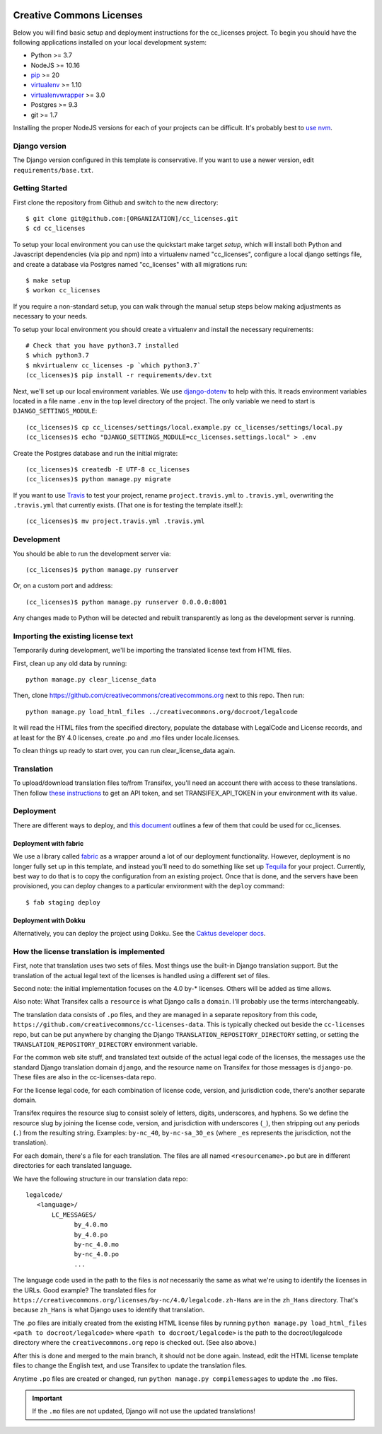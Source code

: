 

.. EDIT the below links to use the project's github repo path. Or just remove them.

.. image:: https://requires.io/github/GITHUB_ORG/cc_licenses/requirements.svg?branch=master
.. image:: https://requires.io/github/GITHUB_ORG/cc_licenses/requirements.svg?branch=develop

Creative Commons Licenses
=========================

Below you will find basic setup and deployment instructions for the cc_licenses
project. To begin you should have the following applications installed on your
local development system:

- Python >= 3.7
- NodeJS >= 10.16
- `pip <http://www.pip-installer.org/>`_ >= 20
- `virtualenv <http://www.virtualenv.org/>`_ >= 1.10
- `virtualenvwrapper <http://pypi.python.org/pypi/virtualenvwrapper>`_ >= 3.0
- Postgres >= 9.3
- git >= 1.7

Installing the proper NodeJS versions for each of your projects can be difficult. It's probably best
to `use nvm <https://github.com/nvm-sh/nvm>`_.

Django version
------------------------

The Django version configured in this template is conservative. If you want to
use a newer version, edit ``requirements/base.txt``.

Getting Started
------------------------

First clone the repository from Github and switch to the new directory::

    $ git clone git@github.com:[ORGANIZATION]/cc_licenses.git
    $ cd cc_licenses

To setup your local environment you can use the quickstart make target `setup`, which will
install both Python and Javascript dependencies (via pip and npm) into a virtualenv named
"cc_licenses", configure a local django settings file, and create a database via
Postgres named "cc_licenses" with all migrations run::

    $ make setup
    $ workon cc_licenses

If you require a non-standard setup, you can walk through the manual setup steps below making
adjustments as necessary to your needs.

To setup your local environment you should create a virtualenv and install the
necessary requirements::

    # Check that you have python3.7 installed
    $ which python3.7
    $ mkvirtualenv cc_licenses -p `which python3.7`
    (cc_licenses)$ pip install -r requirements/dev.txt

Next, we'll set up our local environment variables. We use `django-dotenv
<https://github.com/jpadilla/django-dotenv>`_ to help with this. It reads environment variables
located in a file name ``.env`` in the top level directory of the project. The only variable we need
to start is ``DJANGO_SETTINGS_MODULE``::

    (cc_licenses)$ cp cc_licenses/settings/local.example.py cc_licenses/settings/local.py
    (cc_licenses)$ echo "DJANGO_SETTINGS_MODULE=cc_licenses.settings.local" > .env

Create the Postgres database and run the initial migrate::

    (cc_licenses)$ createdb -E UTF-8 cc_licenses
    (cc_licenses)$ python manage.py migrate

If you want to use `Travis <http://travis-ci.org>`_ to test your project,
rename ``project.travis.yml`` to ``.travis.yml``, overwriting the ``.travis.yml``
that currently exists.  (That one is for testing the template itself.)::

    (cc_licenses)$ mv project.travis.yml .travis.yml

Development
-----------

You should be able to run the development server via::

    (cc_licenses)$ python manage.py runserver

Or, on a custom port and address::

    (cc_licenses)$ python manage.py runserver 0.0.0.0:8001

Any changes made to Python will be detected and rebuilt transparently as
long as the development server is running.

Importing the existing license text
-----------------------------------

Temporarily during development, we'll be importing the translated license text
from HTML files.

First, clean up any old data by running::

    python manage.py clear_license_data

Then, clone https://github.com/creativecommons/creativecommons.org next to this repo.
Then run::

    python manage.py load_html_files ../creativecommons.org/docroot/legalcode

It will read the HTML files from the specified directory, populate the database
with LegalCode and License records, and at least for the BY 4.0 licenses, create
.po and .mo files under locale.licenses.

To clean things up ready to start over, you can run clear_license_data again.

Translation
-----------

To upload/download translation files to/from Transifex, you'll need an account
there with access to these translations.
Then follow `these instructions <https://docs.transifex.com/api/introduction#authentication>`_
to get an API token, and set TRANSIFEX_API_TOKEN in your environment with its value.

Deployment
----------

There are different ways to deploy, and `this document <http://caktus.github.io/developer-documentation/deploy-strategies.html>`_ outlines a few of them that could be used for cc_licenses.

Deployment with fabric
......................

We use a library called `fabric <http://www.fabfile.org/>`_ as a wrapper around a lot of our deployment
functionality. However, deployment is no longer fully set up in this template, and instead you'll need
to do something like set up `Tequila <https://github.com/caktus/tequila>`_ for your project. Currently,
best way to do that is to copy the configuration from an existing project. Once that is done, and the
servers have been provisioned, you can deploy changes to a particular environment with the ``deploy``
command::

    $ fab staging deploy

Deployment with Dokku
.....................

Alternatively, you can deploy the project using Dokku. See the
`Caktus developer docs <http://caktus.github.io/developer-documentation/dokku.html>`_.

How the license translation is implemented
------------------------------------------

First, note that translation uses two sets of files. Most things use the built-in
Django translation support. But the translation of the actual legal text of the licenses
is handled using a different set of files.

Second note: the initial implementation focuses on the 4.0 by-*
licenses. Others will be added as time allows.

Also note: What Transifex calls a ``resource`` is what Django
calls a ``domain``. I'll probably use the terms interchangeably.

The translation data consists of ``.po`` files, and they are managed in a separate
repository from this code, ``https://github.com/creativecommons/cc-licenses-data``.
This is typically checked out beside the ``cc-licenses`` repo, but can be put
anywhere by changing the Django ``TRANSLATION_REPOSITORY_DIRECTORY`` setting,
or setting the ``TRANSLATION_REPOSITORY_DIRECTORY`` environment variable.

For the common web site stuff, and translated text outside of the actual legal
code of the licenses, the messages use the standard Django translation
domain ``django``, and the resource name on Transifex for those messages is
``django-po``. These files are also in the cc-licenses-data repo.

For the license legal code, for each combination of license code, version, and
jurisdiction code, there's another separate domain.

Transifex requires the resource slug to consist solely of letters, digits, underscores,
and hyphens. So we define the resource slug by joining the license code,
version, and jurisdiction with underscores (``_``), then stripping out any periods
(``.``) from the resulting string. Examples: ``by-nc_40``, ``by-nc-sa_30_es``
(where ``_es`` represents the jurisdiction, not the translation).

For each domain, there's a file for each translation.
The files are all named ``<resourcename>.po`` but are in different directories
for each translated language.

We have the following structure in our translation data repo::

    legalcode/
       <language>/
           LC_MESSAGES/
                 by_4.0.mo
                 by_4.0.po
                 by-nc_4.0.mo
                 by-nc_4.0.po
                 ...

The language code used in the path to the files is *not* necessarily
the same as what we're using to identify the licenses in the
URLs. Good example? The translated files for
``https://creativecommons.org/licenses/by-nc/4.0/legalcode.zh-Hans``
are in the ``zh_Hans`` directory. That's because ``zh_Hans`` is what
Django uses to identify that translation.

The .po files are initially created from the existing HTML license files
by running
``python manage.py load_html_files <path to docroot/legalcode>``
where ``<path to docroot/legalcode>`` is the path to
the docroot/legalcode directory where the ``creativecommons.org``
repo is checked out. (See also above.)

After this is done and merged to the main branch, it should not be
done again. Instead, edit the HTML license template files to change
the English text, and use Transifex to update the translation files.

Anytime ``.po`` files are created or changed, run
``python manage.py compilemessages`` to update the ``.mo`` files.

.. important:: If the ``.mo`` files are not updated, Django will not use the updated translations!
